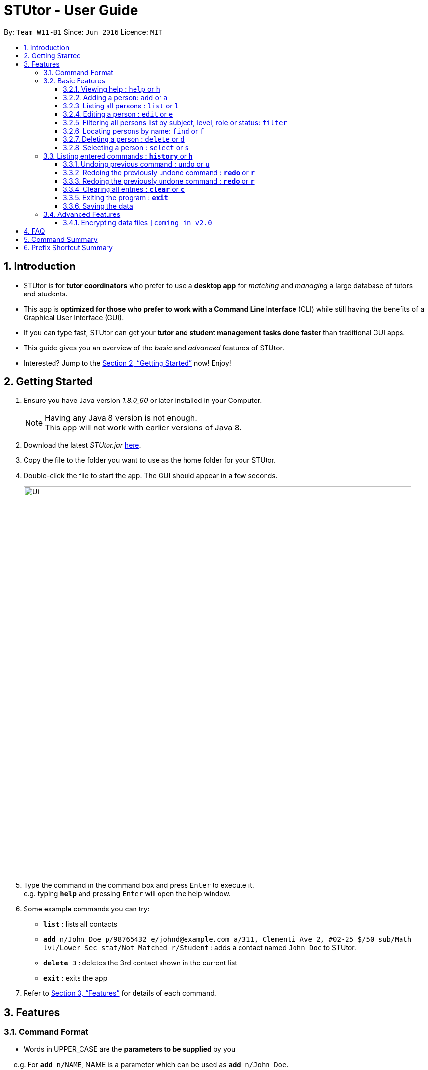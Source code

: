 = STUtor - User Guide
:toc:
:toc-title:
:toc-placement: preamble
:toclevels: 4
:sectnums:
:imagesDir: images
:stylesDir: stylesheets
:xrefstyle: full
:experimental:
ifdef::env-github[]
:tip-caption: :bulb:
:note-caption: :information_source:
endif::[]
:repoURL: https://github.com/CS2103JAN2018-W11-B1/main

By: `Team W11-B1`      Since: `Jun 2016`      Licence: `MIT`

== Introduction

* STUtor is for *tutor coordinators* who prefer to use a *desktop app* for _matching_ and _managing_ a large database of tutors and students.
* This app is *optimized for those who prefer to work with a Command Line Interface* (CLI) while still having the benefits of a Graphical User Interface (GUI).
* If you can type fast, STUtor can get your *tutor and student management tasks done faster* than traditional GUI apps.

[%hardbreaks]
[%hardbreaks]
[%hardbreaks]
[%hardbreaks]

* This guide gives you an overview of the _basic_ and _advanced_ features of STUtor.
* Interested? Jump to the <<Getting Started>> now! Enjoy!

== Getting Started

.  Ensure you have Java version __1.8.0_60__ or later installed in your Computer.
+
[NOTE]
Having any Java 8 version is not enough. +
This app will not work with earlier versions of Java 8.
+
.  Download the latest _STUtor.jar_ link:{repoURL}/releases[here].
.  Copy the file to the folder you want to use as the home folder for your STUtor.
.  Double-click the file to start the app. The GUI should appear in a few seconds.
+
image::Ui.png[width="790"]
+
.  Type the command in the command box and press kbd:[Enter] to execute it. +
e.g. typing `*help*` and pressing kbd:[Enter] will open the help window.
.  Some example commands you can try:

* `*list*` : lists all contacts
* `*add* n/John Doe p/98765432 e/johnd@example.com a/311, Clementi Ave 2, #02-25 $/50 sub/Math lvl/Lower Sec stat/Not Matched r/Student` : adds a contact named `John Doe` to STUtor.
* `*delete* 3` : deletes the 3rd contact shown in the current list
* `*exit*` : exits the app

.  Refer to <<Features>> for details of each command.

[[Features]]
== Features

=== Command Format

****
* Words in UPPER_CASE are the *parameters to be supplied* by you

[%hardbreak]
{nbsp}{nbsp}{nbsp}{nbsp} e.g. For `*add* n/NAME`, NAME is a parameter which can be used as `*add* n/John Doe`.

* Items in *square brackets* are *optional*

[%hardbreak]
{nbsp}{nbsp}{nbsp}{nbsp} e.g `n/NAME [t/TAG]` can be used as `n/John Doe t/friend` or as `n/John Doe`.

* Items with `…`​ after them can be *used multiple times* including zero times

[%hardbreak]
{nbsp}{nbsp}{nbsp}{nbsp} e.g. `[t/TAG]...` can be used as `{nbsp}` (i.e. 0 times), `t/friend`, `t/friend t/family` etc.

* Parameters can be in *any order*

[%hardbreak]
{nbsp}{nbsp}{nbsp}{nbsp} e.g. if the command specifies `n/NAME p/PHONE_NUMBER`, `p/PHONE_NUMBER n/NAME` is also acceptable.

* For advanced users, a *shorter alias* for most commands exist to reduce typing. These are provided in the information for each command.
****

=== Basic Features

==== Viewing help : `help` or `h`
Format: `*help*`

At any time if you are unsure of how to use STUtor, this command will bring you to the help page.

==== Adding a person: `add` or `a`
Format: `*add* n/NAME p/PHONE_NUMBER e/EMAIL a/ADDRESS $/PRICE sub/SUBJECT lvl/EDUCATION_LEVEL stat/STATUS r/ROLE [t/TAG]...`

Adds a new person to STUtor. +

****
* For PRICE, SUBJECT, EDUCATION_LEVEL, STATUS, ROLE:

** Alias can be used to reduce typing.
** These information is displayed as tags for easy reference.
****

Examples:

* `*add* n/John Doe p/98765432 e/johnd@example.com a/311, Clementi Ave 2, #02-25 $/50 sub/Math lvl/Lower Sec stat/Not Matched r/Student`
* `*add* n/Betsy Crowe p/91562389 e/betsycrowe@example.com a/Pasir Ris Drive 10, #06-02 $/30 sub/Chinese lvl/Upper Pri stat/Not Matched r/Tutor`


[NOTE]
====
Press kbd:[Tab] key once after typing `*add*` or `*a*` will autofill the command.
Further pressing of kbd:[Tab] key will jump to the next field to be filled in.
Press kbd:[Delete] key to delete a field (and its prefix).
====

==== Listing all persons : `list` or `l`
Format: `*list*`

Shows a list of all persons in STUtor. +


==== Editing a person : `edit` or `e`
Format: `*edit* INDEX [n/NAME] [p/PHONE] [e/EMAIL] [a/ADDRESS] [$/PRICE] [sub/SUBJECT] [lvl/EDUCATION_LEVEL] [stat/STATUS] [r/ROLE] [t/TAG]...`

Edits an existing person in STUtor. +

****
* Edits the person at the specified `INDEX`. The index refers to the index number shown in the last person listing. The index *must be a positive integer* 1, 2, 3, ...
* At least one of the optional fields must be provided.
* Existing values will be updated to the input values.
* When editing tags, the existing tags of the person will be removed i.e adding of tags is not cumulative.
* You can remove all the person's tags by typing `t/` without specifying any tags after it.
* Attribute tags will still remain after any changes to the other tags.
* Attribute tags will automatically update to reflect any changes to the actual attributes.
****

Examples:

* `*edit* 1 p/91234567 e/johndoe@example.com` +
Edits the phone number and email address of the 1st person to be `91234567` and `johndoe@example.com` respectively.
* `*edit* 2 n/Betsy Crower t/` +
Edits the name of the 2nd person to be `Betsy Crower` and clears all existing tags.

[NOTE]
====
Press kbd:[Tab] key once after typing `*edit*` or `*e*` will autofill the command.
INDEX to be specified will be highlighted.
Further pressing of kbd:[Tab] key will jump to the next field to be filled in.
Press kbd:[Delete] key to delete a field (and its prefix).
====

==== Filtering all persons list by subject, level, role or status: `filter`
Format: `*filter* KEYWORD [MORE_KEYWORDS]`

Filters all persons list whose SUBJECT, EDUCATION_LEVEL, STATUS, or ROLE contain any of the given keywords. +

****
* The filter is case sensitive.

[%hardbreak]
{nbsp}{nbsp}{nbsp}{nbsp} e.g `math` will not match `Math`

* Only full words will be matched e.g. `Eng` will not match `English`
* Persons with matching keyword will be returned
****

Examples:

* `*filter* Math` +
Returns persons with `Math` subject
* `*filter* Student` +
Returns persons with `Student` role

==== Locating persons by name: `find` or `f`
Format: `*find* KEYWORD [MORE_KEYWORDS]`

Finds persons whose NAME contain any of the given keywords. +

****
* The search is case insensitive.

[%hardbreak]
{nbsp}{nbsp}{nbsp}{nbsp} e.g `hans` will match `Hans`

* The order of the keywords does not matter. e.g. `Hans Bo` will match `Bo Hans`
* Only the name is searched.
* Only full words will be matched e.g. `Han` will not match `Hans`
* Persons matching at least one keyword will be returned (i.e. `OR` search).

[%hardbreak]
{nbsp}{nbsp}{nbsp}{nbsp} e.g. `Hans Bo` will return `Hans Gruber`, `Bo Yang`
****

Examples:

* `*find* John` +
Returns `john` and `John Doe`
* `*find* Betsy Tim John` +
Returns any person having names `Betsy`, `Tim`, or `John`

==== Deleting a person : `delete` or `d`
Format: `*delete* INDEX`

Deletes the specified person from STUtor. +

****
* Deletes the person at the specified `INDEX`.
* The index refers to the index number shown in the *most recent listing*.
* The index *must be a positive integer* 1, 2, 3, ...
****

Examples:

* `*list*` +
`*delete* 2` +
Deletes the 2nd person in STUtor.
* `*find* Betsy` +
`*delete* 1` +
Deletes the 1st person in the results of the `*find*` command.

[NOTE]
====
Press kbd:[Tab] key once after typing `*delete*` or `*d*` will autofill the command.
INDEX to be specified will be highlighted.
====

==== Selecting a person : `select` or `s`
Format: `*select* INDEX`

Selects the person identified by the index number used in the *last person listing*. +

****
* Selects the person and displays person details at the specified `INDEX`.
* The index refers to the index number shown in the most recent listing.
* The index *must be a positive integer* `1, 2, 3, ...`
****

Examples:

* `*list*` +
`*select* 2` +
Selects the 2nd person in STUtor.
* `*find* Betsy` +
`*select* 1` +
Selects the 1st person in the results of the `*find*` command.

[NOTE]
====
Press kbd:[Tab] key once after typing `*select*` or `*s*` will autofill the command.
INDEX to be specified will be highlighted.
====


=== Listing entered commands : `*history*` or `*h*`
Format: `*history*`

You can list all the commands that you have entered in reverse chronological order. +

[NOTE]
====
Pressing the kbd:[&uarr;] and kbd:[&darr;] arrows will display the previous and next input respectively in the command box.
====

// tag::undoredo[]
==== Undoing previous command : `undo` or `u`
Format: `*undo*`
You can easily restore STUtor to the state before the previous _undoable_ command was executed. +

[NOTE]
====
Undoable commands: those commands that modify STUtor's content (`*add*`, `*delete*`, `*edit*` and `*clear*`).
====

Examples:

* `*delete* 1` +
`*list*` +
`*undo*` (reverses the `*delete* 1` command) +

* `*select* 1` +
`*list*` +
`*undo*` +
The `*undo*` command fails as there are no undoable commands executed previously.

* `*delete* 1` +
`*clear*` +
`*undo*` (reverses the `*clear*` command) +
`*undo*` (reverses the `*delete* 1` command) +

==== Redoing the previously undone command : `*redo*` or `*r*`
Format: `*redo*`

==== Redoing the previously undone command : `*redo*` or `*r*`
Format: `*redo*`

You can easily reverse the most recent `*undo*` command. +


Examples:

* `*delete* 1` +
`*undo*` (reverses the `*delete* 1` command) +
`*redo*` (reapplies the `*delete* 1` command) +

* `*delete* 1` +
`*redo*` +
The `*redo*` command fails as there are no `*undo*` commands executed previously.

* `*delete* 1` +
`*clear*` +
`*undo*` (reverses the `*clear*` command) +
`*undo*` (reverses the `*delete* 1` command) +
`*redo*` (reapplies the `*delete* 1` command) +
`*redo*` (reapplies the `*clear*` command) +
// end::undoredo[]

==== Clearing all entries : `*clear*` or `*c*`
Format: `*clear*`

To clear all entries from your STUtor, use the `*clear*` command. +


==== Exiting the program : `*exit*`
Format: `*exit*`

Exits the program. +

Exits the program. +


==== Saving the data

STUtor data are saved in the hard disk automatically after any command that changes the data. +
There is no need to save manually.



=== Advanced Features

// tag::dataencryption[]

==== Encrypting data files `[coming in v2.0]`

_{explain how the user can enable/disable data encryption}_
// end::dataencryption[]


== FAQ

*Q*: How do I transfer my data to another Computer? +
*A*:
First, install STUtor in the other computer.
Then, navigate to *main/data*, and overwrite the empty  `STUtor.xml` file
with the file of the same name found on your previous computer.
You can the file under the same path of *main/data*

== Command Summary

[width="80%",cols="<20%,<20%,<20%,<20%",options="header",]
|=======================================================================
|Command |Shortcut |Format |Example
|`add`  | `a` |`add n/NAME p/PHONE_NUMBER e/EMAIL a/ADDRESS [t/TAG]...`|`add n/James Ho p/22224444 e/jamesho@example.com a/123, Clementi Rd, 1234665 t/friend t/colleague`
|`delete`|`d`|`delete INDEX`|`delete 3`
|`edit`|`e`|`edit INDEX [n/NAME] [p/PHONE_NUMBER] [e/EMAIL] [a/ADDRESS] [t/TAG]...` |`edit 2 n/James Lee e/jameslee@example.com`
|`find`|`f`|`find KEYWORD [MORE_KEYWORDS]`|`find James Jake`
|`select`|`s`|`select INDEX`|`select 2`
|`filter`| |`filter KEYWORD`|`filter Math`
|`list`|`l`||
|`clear`|`c`||
|`history`|`h`||
|`undo`|`u`||
|`redo`|`r`||
|`help`|||
|`exit`|||

|=======================================================================

== Prefix Shortcut Summary
You can use these shortcuts in adding a person, or editing a person's details.

[width="59%",cols="<30%,<35%,<35%",options="header",]
|=======================================================================
|Applicable field |Shortcut |Equivalence in full
|subject | `sub/chem`| `sub/chemistry`
|subject | `sub/phy`| `sub/physics`
|subject | `sub/chi`| `sub/chinese`
|subject | `sub/eng`| `sub/english`
|level | `lvl/us`| `lvl/upper sec`
|level | `lvl/ls`| `lvl/lower sec`
|level | `lvl/up`| `lvl/upper pri`
|level | `lvl/lp`| `lvl/lower pri`
|status | `stat/nm`| `stat/not matched`
|status | `stat/m`| `stat/matched`
|role | `r/t`| `r/tutor`
|role | `r/s`| `r/student`
|=======================================================================
